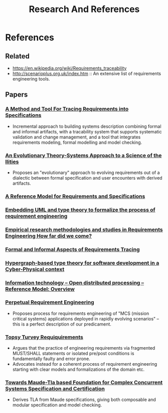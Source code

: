 #+TITLE: Research And References

* References

** Related
- https://en.wikipedia.org/wiki/Requirements_traceability
- http://scenarioplus.org.uk/index.htm :: An extensive list of requirements
  engineering tools.

** Papers
*** [[https://pdf.sciencedirectassets.com/271600/1-s2.0-S0167642314X0002X/1-s2.0-S0167642313000683/main.pdf?X-Amz-Security-Token=IQoJb3JpZ2luX2VjEIb%2F%2F%2F%2F%2F%2F%2F%2F%2F%2FwEaCXVzLWVhc3QtMSJHMEUCIQCT%2F4myezjfTFtE89YzisHOYqtT2qFF%2B2xZE%2BlAEFZlzwIgWxknZGmQaZiFGMbdWv4ejPiQWdG9dbGtii1ObDy7O5cqtAMIfxADGgwwNTkwMDM1NDY4NjUiDK%2BzsRLqrCwS3NfrsyqRA8nHSJ4MhOTs0qRxyRhlxAlqd4x%2BQIV2Mhucz188pAZxkmgd9lsZi05k6jmzpV3Qv3XKy0YtlMYzec50nG6oHJkKZ2b31BhCyCwbAOmOUNsbamqgBAgpmhuxLMZpK5N2BB5D3Yp%2FIDrOJMR8a2%2BGKonZgvI7eOeTJqpXHi%2BvdwNCJRfPctz7%2BXRUIWNqRPoFQUoitqji0IE38ICZWkpBzK6QMzGGrAgZjMVx5VyvE0XfcdQBBHzgf8vh%2FM9kaZTm1U%2FM3BIV3iHTTj0E%2B8%2B61dCfrxF0t9lvtyZCUAISbvhGBnzenjNywgK%2FarHyqZBWR01ijb6Ft6m8lZd0H3t2Xeif6%2FgwL9TN0gDAGn2h227W1SlzLqaLLsARfGv4EZIkdC%2FysntmNkIxVVkT8c6KISjTqCm2AwBs5nBcJ%2BS0HFHMcvspWffIJbKaRwgTUvVfShN6E05zrIVlhxD2Apc9Smqot5q0XdI%2FOVKkqr1TSdHiSForztXLaF8R2dV32zNnGPUp%2F2jOBuHqxE77srjUrCp4MP3bhoEGOusBr5IaeMhRA6Ci4gJC2Wcnp9CAXqztpcMaSpdxvmy9ouq95ZPo0nNxOBDWPv10kNKJ6PWvU5A4YRcL7KLzx2o32NHML3HLVY1wySwCvpghUwuc8UoxbenCzsBgIqxCvkehnK4yib1vBrwUMOx1YmFqUupjPu1zKiTrcFROwE7hjMnOT3dlAYdZaEAf9O%2F4fCScLpOVJvsFTYy%2FmwEGc8kHpBY8SkNm9q5SvR0DpxeKYYOoLG47TcsqGF6ohfNPtVmryiHlS09P2BF6wogOFU53rvpOubY3hguUggebWPfm5nOmdD8w2oYwIZhnsg%3D%3D&X-Amz-Algorithm=AWS4-HMAC-SHA256&X-Amz-Date=20210208T222638Z&X-Amz-SignedHeaders=host&X-Amz-Expires=300&X-Amz-Credential=ASIAQ3PHCVTY4QUNCLQE%2F20210208%2Fus-east-1%2Fs3%2Faws4_request&X-Amz-Signature=4c555042fcb8d72ed9c1aacc52e1f7b4e3fd107d5d24c6701b17535dd2729f53&hash=11aeb169fe2af84e0665f6c4b4efb7d54b48cfa813c33755a5d0c69cc952b262&host=68042c943591013ac2b2430a89b270f6af2c76d8dfd086a07176afe7c76c2c61&pii=S0167642313000683&tid=spdf-88d46fff-1dee-42d4-872a-ca27ca96f239&sid=3498c551241e29459a2a6ea87f7d5ec4c022gxrqa&type=client][A Method and Tool For Tracing Requirements into Specifications]]
- Incremental approach to building systems description combining formal and
  informal artifacts, with a tracability system that supports systematic
  validation and change management, and a tool that integrates requirements
  modeling, formal modelling and model checking.
*** [[https://pdf.sciencedirectassets.com/280203/1-s2.0-S1877050915X00032/1-s2.0-S1877050915003002/main.pdf?X-Amz-Security-Token=IQoJb3JpZ2luX2VjEIX%2F%2F%2F%2F%2F%2F%2F%2F%2F%2FwEaCXVzLWVhc3QtMSJGMEQCIFe2PGwgQjlC3WGCgiXm9inqnFyPmGyE0hNlnzN5aCJaAiBFoTJB0MQeYMF%2B8fHXg6UGVC%2Bkvss9WGDXsZHKKvYdTCq0Awh%2BEAMaDDA1OTAwMzU0Njg2NSIMplcsZW4w%2B0uWP%2Fx5KpED9OyvCV%2FNZ6%2F6kV%2FWHBmAHbX17z5EM19DwLNQbCpeNfMzPE5gXPFtG25pNYXVWPlfHy6llPv8m5N5BX0HyeICFajxRrXGDl9%2BsrCEMt3ogqNRcIqhU1mzjgfZg%2Fy96IrRHy7mIpUq8m8y535sGz4Gb6EEgt2EufU11XIr%2FOO9nF%2BpohXURMbFlD2Ci8b%2BVra%2FS4QV8DxOC%2FNfWD6AghDTdkm2S1xthvN98WztGw4uSESjeq78DHbHworai2e%2FM9VUQjpkGcEjkazyqIRi03xEVdcPM%2BFrvk2ShIj8s6EM7%2BtQ8%2FuTrBDr%2FL%2B5ZrdlTtSaGRDeaK3%2BXIxyIVpEQ25hC6Z%2Fllf2kYfAsKnB7v2mEGWdSmquge5wJ5LuLmCXwaAIydjbaoZLYAxtAvBq9Sy1%2FKyLtPL84vH2JGLTib5Fxow0ir5Sq3MVsxVpo3gj9N00lxrnXq6nw8%2BfD5eGe6KDyowC8bR53kJbgwVHaK4ozc9wmOiCJzQsUBw2HtHsd7f1BWG9QsLqpA%2FFCmbJCDBGj6sw9sqGgQY67AHxYM%2BHNoaRPY6ezaFOwt7UDz0JjHtQvycpyRl%2BncA0N%2Fy7oDEAfwX%2Fbh0KCbjsnRySuriC631k%2FRpyq12JKMlertzpc4gnktTVpx%2BqqYZ2awtIux0X%2FAtj5zNCvFXrKE2wyDdCHq%2FvhCpxjt4XuTCWthXFDAvdmqsWE561esNlvJDXpm3Dc6X4WH%2Fj5cBqSNuzzZptbwM4FPSzX7MGJDi7maCk7D4nezx60%2BvtHU6p3UgQ4aM9Y3b9z4ipG8NTjjchzTwEvc3WTnosRhA%2BQ%2BZhTrfr4ok6SVp6a801MUYgSerS9s%2BQmk7yM0oI2w%3D%3D&X-Amz-Algorithm=AWS4-HMAC-SHA256&X-Amz-Date=20210208T222135Z&X-Amz-SignedHeaders=host&X-Amz-Expires=300&X-Amz-Credential=ASIAQ3PHCVTYWY77NNJW%2F20210208%2Fus-east-1%2Fs3%2Faws4_request&X-Amz-Signature=bd4f5d188d3e28883e89e109664342f39c1015837191bf655575318623e31082&hash=613d34bddf6d43a71fe1d4e1b628d92a65a3cdbea947aad462b4e9de536a4d99&host=68042c943591013ac2b2430a89b270f6af2c76d8dfd086a07176afe7c76c2c61&pii=S1877050915003002&tid=spdf-55492de8-7e2b-4196-bbb0-6e54d1238138&sid=3498c551241e29459a2a6ea87f7d5ec4c022gxrqa&type=client][An Evolutionary Theory-Systems Approach to a Science of the Ilities]]
- Proposes an "evolutionary" approach to evolving requirements out of a
  dialectic between formal specification and user encounters with derived
  artifacts.
*** [[http://seclab.illinois.edu/wp-content/uploads/2011/04/GunterGJZ00a.pdf][A Reference Model for Requirements and Specifications]]
*** [[https://ieeexplore.ieee.org/document/885895][Embedding UML and type theory to formalize the process of requirement engineering]]
*** [[https://research.utwente.nl/files/6471260/JSS-EmpiRE_2014_Special_Issue_Editorial-Maya_Daneva.pdf][Empirical research methodologies and studies in Requirements Engineering How far did we come?]]
*** [[https://www.researchgate.net/profile/Francisco_Pinheiro11/publication/2358928_Formal_and_Informal_Aspects_of_Requirements_Tracing/links/597511d6458515e26d09cb66/Formal-and-Informal-Aspects-of-Requirements-Tracing.pdf][Formal and Informal Aspects of Requirements Tracing]]
*** [[https://www.sciencedirect.com/science/article/pii/B9780128168011000037][Hypergraph-based type theory for software development in a Cyber-Physical context]]
*** [[http://www.rm-odp.net/files/X.901-1997.pdf][Information technology – Open distributed processing – Reference Model: Overview]]
*** [[https://digitalcommons.lsu.edu/cgi/viewcontent.cgi?referer=https://scholar.google.ca/&httpsredir=1&article=2219&context=gradschool_dissertations][Perpetual Requirement Engineering]]
- Proposes process for requirements engineering of "MCS (mission critical
  systems) applications deployed in rapidly evolving scenarios" -- this is a
  perfect description of our predicament.
*** [[http://mcs.open.ac.uk/mj665/TopsyTurvy.pdf][Topsy Turvey Requiquirements]]
- Argues that the practice of engineering requirements via fragmented MUST/SHALL
  statements or isolated pre/post conditions is fundamentally faulty and error
  prone.
- Advocates instead for a coherent process of requirement engineering starting
  with clear models and formalizations of the domain etc.
*** [[https://dl.acm.org/doi/10.1109/ITNG.2008.268][Towards Maude-Tla based Foundation for Complex Concurrent Systems Specification and Certification]]
- Derives TLA from Maude specifications, giving both composable and modular
  specification and model checking.
